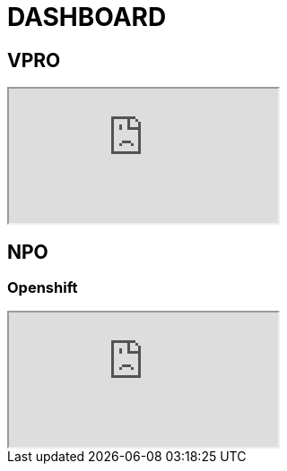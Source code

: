 = DASHBOARD

== VPRO

++++
<iframe src="https://console-openshift-console.apps.cluster.chp4.io/dev-monitoring/ns/vpro-prod/alerts"></iframe>
++++

== NPO


=== Openshift

++++
<iframe src="https://console-openshift-console.apps.cluster.chp4.io/dev-monitoring/ns/poms-stack-prod/alerts"></iframe>
++++
